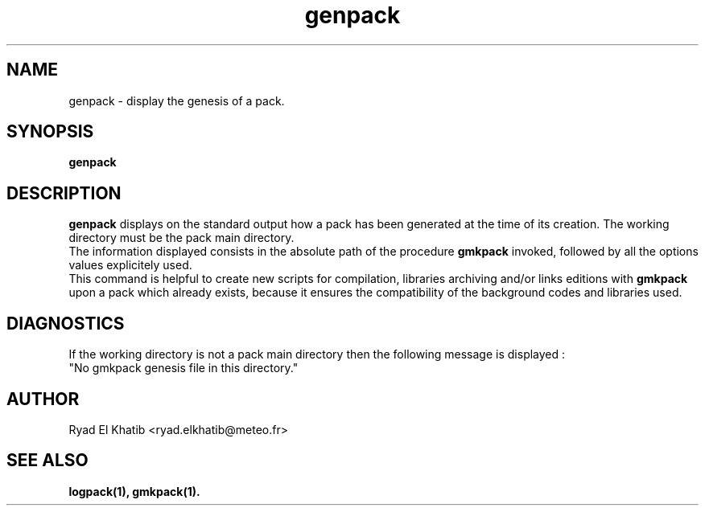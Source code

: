 .TH genpack 1
.ds )H METEO-FRANCE - CNRM/GMAP
.SH NAME
genpack \- display the genesis of a pack.
.PP
.SH SYNOPSIS
.B genpack
.PP
.SH DESCRIPTION
.B genpack
displays on the standard output how a pack has been generated at the time of
its creation. The working directory must be the pack main directory.
.br
The information displayed consists in the absolute path of the procedure
.B gmkpack
invoked, followed by all the options values explicitely used.
.br
This command is helpful to create new scripts for compilation, libraries
archiving and/or links editions with
.B gmkpack
upon a pack which already exists, because it ensures the compatibility of the
background codes and libraries used.
.PP
.SH DIAGNOSTICS
If the working directory is not a pack main directory then the following
message is displayed :
.br
"No gmkpack genesis file in this directory."
.PP
.SH AUTHOR
Ryad El Khatib   <ryad.elkhatib@meteo.fr>
.PP
.SH SEE ALSO
.BR logpack(1),
.BR gmkpack(1).
